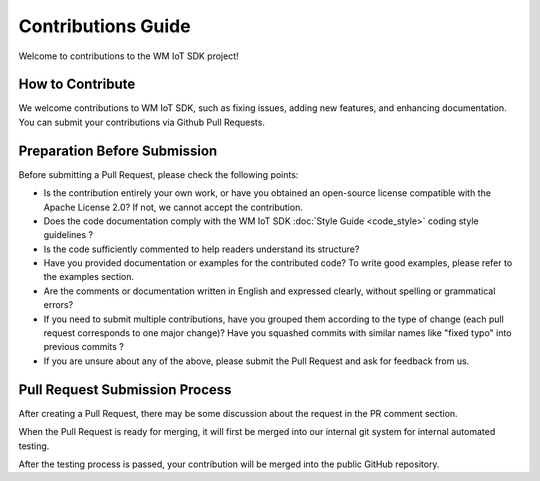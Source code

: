 Contributions Guide
===================

Welcome to contributions to the WM IoT SDK  project!

How to Contribute
-----------------
We welcome contributions to WM IoT SDK, such as fixing issues, adding new features, and enhancing documentation. 
You can submit your contributions via Github Pull Requests.

Preparation Before Submission 
-------------------------------

Before submitting a Pull Request, please check the following points:

* Is the contribution entirely your own work,  or have you obtained an open-source license compatible with the Apache License 2.0? If not, we cannot accept the contribution. 

* Does the code documentation comply with the WM IoT SDK :doc:`Style Guide <code_style>` coding style guidelines ?

* Is the code sufficiently commented to help readers understand its structure?

* Have you provided documentation or examples for the contributed code? To write good examples, please refer to the examples section.

* Are the comments or documentation written in English and expressed clearly, without spelling or grammatical errors?

* If you need to submit multiple contributions, have you grouped them according to the type of change (each pull request corresponds to one major change)? Have you squashed commits with similar names like "fixed typo" into previous commits ?

* If you are unsure about any of the above, please submit the Pull Request and ask for feedback from us.

Pull Request Submission Process 
------------------------------------

After creating a Pull Request, there may be some discussion about the request in the PR comment section.

When the Pull Request is ready for merging, it will first be merged into our internal git system for internal automated testing.

After the testing process is passed, your contribution will be merged into the public GitHub repository.

